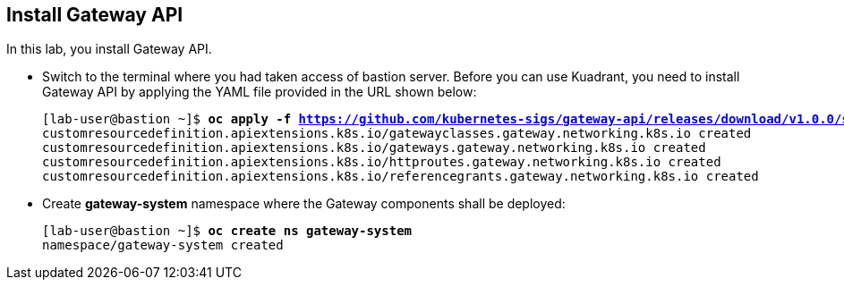 == Install Gateway API

In this lab, you install Gateway API.

* Switch to the terminal where you had taken access of bastion server. Before you can use Kuadrant, you need to install Gateway API by applying the YAML file provided in the URL shown below:
+
[subs="+quotes,+macros"]
----
[lab-user@bastion ~]$ **oc apply -f https://github.com/kubernetes-sigs/gateway-api/releases/download/v1.0.0/standard-install.yaml**
customresourcedefinition.apiextensions.k8s.io/gatewayclasses.gateway.networking.k8s.io created
customresourcedefinition.apiextensions.k8s.io/gateways.gateway.networking.k8s.io created
customresourcedefinition.apiextensions.k8s.io/httproutes.gateway.networking.k8s.io created
customresourcedefinition.apiextensions.k8s.io/referencegrants.gateway.networking.k8s.io created
----

* Create **gateway-system** namespace where the Gateway components shall be deployed:
+
[subs="+quotes,+macros"]
----
[lab-user@bastion ~]$ **oc create ns gateway-system**
namespace/gateway-system created
----


